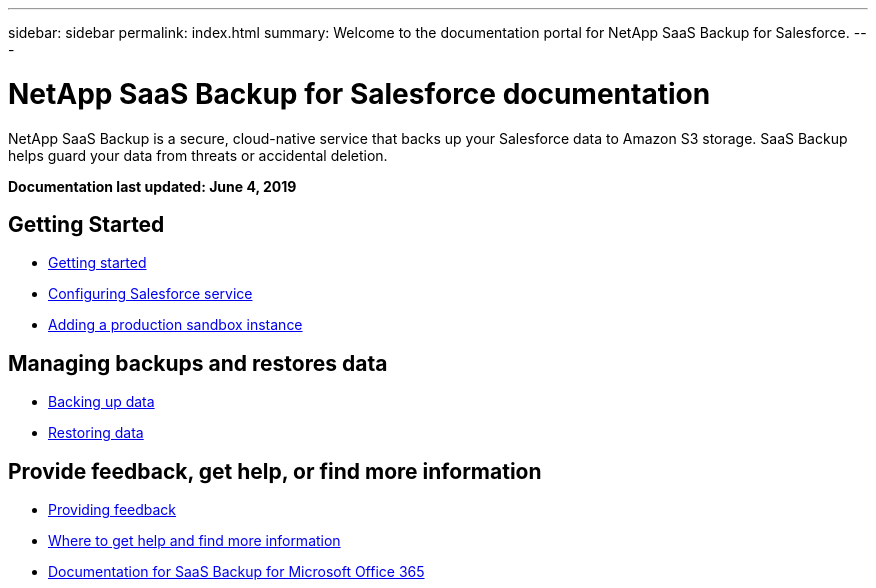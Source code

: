 ---
sidebar: sidebar
permalink: index.html
summary: Welcome to the documentation portal for NetApp SaaS Backup for Salesforce.
---

= NetApp SaaS Backup for Salesforce documentation
:hardbreaks:
:nofooter:
:icons: font
:linkattrs:
:imagesdir: ./media/
:keywords: ontap cloud, amazon web services, saas backup, salesforce, saas restore, documentation, help

NetApp SaaS Backup is a secure, cloud-native service that backs up your Salesforce data to Amazon S3 storage.  SaaS Backup helps guard your data from threats or accidental deletion.

*Documentation last updated: June 4, 2019*

== Getting Started
* link:task_signing_up.html[Getting started]
* link:task_configuring_salesforce_service.html[Configuring Salesforce service]
* link:task_adding_new_instance.html[Adding a production sandbox instance]

== Managing backups and restores data
* link:task_managing_backups.html[Backing up data]
* link:task_managing_restores.html[Restoring data]

== Provide feedback, get help, or find more information
* link:task_providing_feedback.html[Providing feedback]
* link:concept_get_help_find_info.html[Where to get help and find more information]
* link:https://docs.netapp.com/us-en/saasbackupO365/[Documentation for SaaS Backup for Microsoft Office 365]
